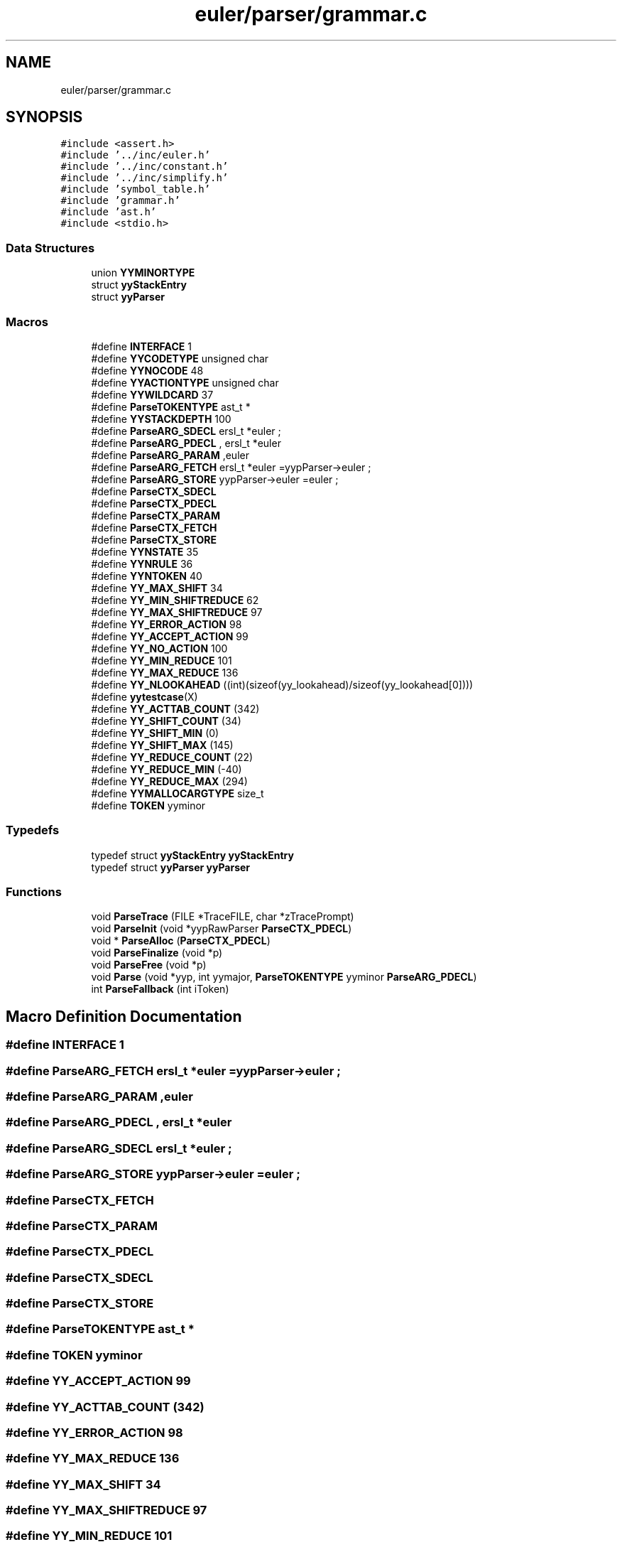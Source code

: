 .TH "euler/parser/grammar.c" 3 "Thu Feb 13 2020" "Euler Computer Algebra System" \" -*- nroff -*-
.ad l
.nh
.SH NAME
euler/parser/grammar.c
.SH SYNOPSIS
.br
.PP
\fC#include <assert\&.h>\fP
.br
\fC#include '\&.\&./inc/euler\&.h'\fP
.br
\fC#include '\&.\&./inc/constant\&.h'\fP
.br
\fC#include '\&.\&./inc/simplify\&.h'\fP
.br
\fC#include 'symbol_table\&.h'\fP
.br
\fC#include 'grammar\&.h'\fP
.br
\fC#include 'ast\&.h'\fP
.br
\fC#include <stdio\&.h>\fP
.br

.SS "Data Structures"

.in +1c
.ti -1c
.RI "union \fBYYMINORTYPE\fP"
.br
.ti -1c
.RI "struct \fByyStackEntry\fP"
.br
.ti -1c
.RI "struct \fByyParser\fP"
.br
.in -1c
.SS "Macros"

.in +1c
.ti -1c
.RI "#define \fBINTERFACE\fP   1"
.br
.ti -1c
.RI "#define \fBYYCODETYPE\fP   unsigned char"
.br
.ti -1c
.RI "#define \fBYYNOCODE\fP   48"
.br
.ti -1c
.RI "#define \fBYYACTIONTYPE\fP   unsigned char"
.br
.ti -1c
.RI "#define \fBYYWILDCARD\fP   37"
.br
.ti -1c
.RI "#define \fBParseTOKENTYPE\fP   ast_t *"
.br
.ti -1c
.RI "#define \fBYYSTACKDEPTH\fP   100"
.br
.ti -1c
.RI "#define \fBParseARG_SDECL\fP   ersl_t *euler ;"
.br
.ti -1c
.RI "#define \fBParseARG_PDECL\fP   , ersl_t *euler"
.br
.ti -1c
.RI "#define \fBParseARG_PARAM\fP   ,euler"
.br
.ti -1c
.RI "#define \fBParseARG_FETCH\fP   ersl_t *euler =yypParser\->euler ;"
.br
.ti -1c
.RI "#define \fBParseARG_STORE\fP   yypParser\->euler =euler ;"
.br
.ti -1c
.RI "#define \fBParseCTX_SDECL\fP"
.br
.ti -1c
.RI "#define \fBParseCTX_PDECL\fP"
.br
.ti -1c
.RI "#define \fBParseCTX_PARAM\fP"
.br
.ti -1c
.RI "#define \fBParseCTX_FETCH\fP"
.br
.ti -1c
.RI "#define \fBParseCTX_STORE\fP"
.br
.ti -1c
.RI "#define \fBYYNSTATE\fP   35"
.br
.ti -1c
.RI "#define \fBYYNRULE\fP   36"
.br
.ti -1c
.RI "#define \fBYYNTOKEN\fP   40"
.br
.ti -1c
.RI "#define \fBYY_MAX_SHIFT\fP   34"
.br
.ti -1c
.RI "#define \fBYY_MIN_SHIFTREDUCE\fP   62"
.br
.ti -1c
.RI "#define \fBYY_MAX_SHIFTREDUCE\fP   97"
.br
.ti -1c
.RI "#define \fBYY_ERROR_ACTION\fP   98"
.br
.ti -1c
.RI "#define \fBYY_ACCEPT_ACTION\fP   99"
.br
.ti -1c
.RI "#define \fBYY_NO_ACTION\fP   100"
.br
.ti -1c
.RI "#define \fBYY_MIN_REDUCE\fP   101"
.br
.ti -1c
.RI "#define \fBYY_MAX_REDUCE\fP   136"
.br
.ti -1c
.RI "#define \fBYY_NLOOKAHEAD\fP   ((int)(sizeof(yy_lookahead)/sizeof(yy_lookahead[0])))"
.br
.ti -1c
.RI "#define \fByytestcase\fP(X)"
.br
.ti -1c
.RI "#define \fBYY_ACTTAB_COUNT\fP   (342)"
.br
.ti -1c
.RI "#define \fBYY_SHIFT_COUNT\fP   (34)"
.br
.ti -1c
.RI "#define \fBYY_SHIFT_MIN\fP   (0)"
.br
.ti -1c
.RI "#define \fBYY_SHIFT_MAX\fP   (145)"
.br
.ti -1c
.RI "#define \fBYY_REDUCE_COUNT\fP   (22)"
.br
.ti -1c
.RI "#define \fBYY_REDUCE_MIN\fP   (\-40)"
.br
.ti -1c
.RI "#define \fBYY_REDUCE_MAX\fP   (294)"
.br
.ti -1c
.RI "#define \fBYYMALLOCARGTYPE\fP   size_t"
.br
.ti -1c
.RI "#define \fBTOKEN\fP   yyminor"
.br
.in -1c
.SS "Typedefs"

.in +1c
.ti -1c
.RI "typedef struct \fByyStackEntry\fP \fByyStackEntry\fP"
.br
.ti -1c
.RI "typedef struct \fByyParser\fP \fByyParser\fP"
.br
.in -1c
.SS "Functions"

.in +1c
.ti -1c
.RI "void \fBParseTrace\fP (FILE *TraceFILE, char *zTracePrompt)"
.br
.ti -1c
.RI "void \fBParseInit\fP (void *yypRawParser \fBParseCTX_PDECL\fP)"
.br
.ti -1c
.RI "void * \fBParseAlloc\fP (\fBParseCTX_PDECL\fP)"
.br
.ti -1c
.RI "void \fBParseFinalize\fP (void *p)"
.br
.ti -1c
.RI "void \fBParseFree\fP (void *p)"
.br
.ti -1c
.RI "void \fBParse\fP (void *yyp, int yymajor, \fBParseTOKENTYPE\fP yyminor \fBParseARG_PDECL\fP)"
.br
.ti -1c
.RI "int \fBParseFallback\fP (int iToken)"
.br
.in -1c
.SH "Macro Definition Documentation"
.PP 
.SS "#define INTERFACE   1"

.SS "#define ParseARG_FETCH   ersl_t *euler =yypParser\->euler ;"

.SS "#define ParseARG_PARAM   ,euler"

.SS "#define ParseARG_PDECL   , ersl_t *euler"

.SS "#define ParseARG_SDECL   ersl_t *euler ;"

.SS "#define ParseARG_STORE   yypParser\->euler =euler ;"

.SS "#define ParseCTX_FETCH"

.SS "#define ParseCTX_PARAM"

.SS "#define ParseCTX_PDECL"

.SS "#define ParseCTX_SDECL"

.SS "#define ParseCTX_STORE"

.SS "#define ParseTOKENTYPE   ast_t *"

.SS "#define TOKEN   yyminor"

.SS "#define YY_ACCEPT_ACTION   99"

.SS "#define YY_ACTTAB_COUNT   (342)"

.SS "#define YY_ERROR_ACTION   98"

.SS "#define YY_MAX_REDUCE   136"

.SS "#define YY_MAX_SHIFT   34"

.SS "#define YY_MAX_SHIFTREDUCE   97"

.SS "#define YY_MIN_REDUCE   101"

.SS "#define YY_MIN_SHIFTREDUCE   62"

.SS "#define YY_NLOOKAHEAD   ((int)(sizeof(yy_lookahead)/sizeof(yy_lookahead[0])))"

.SS "#define YY_NO_ACTION   100"

.SS "#define YY_REDUCE_COUNT   (22)"

.SS "#define YY_REDUCE_MAX   (294)"

.SS "#define YY_REDUCE_MIN   (\-40)"

.SS "#define YY_SHIFT_COUNT   (34)"

.SS "#define YY_SHIFT_MAX   (145)"

.SS "#define YY_SHIFT_MIN   (0)"

.SS "#define YYACTIONTYPE   unsigned char"

.SS "#define YYCODETYPE   unsigned char"

.SS "#define YYMALLOCARGTYPE   size_t"

.SS "#define YYNOCODE   48"

.SS "#define YYNRULE   36"

.SS "#define YYNSTATE   35"

.SS "#define YYNTOKEN   40"

.SS "#define YYSTACKDEPTH   100"

.SS "#define yytestcase(X)"

.SS "#define YYWILDCARD   37"

.SH "Typedef Documentation"
.PP 
.SS "typedef struct \fByyParser\fP  \fByyParser\fP"

.SS "typedef struct \fByyStackEntry\fP \fByyStackEntry\fP"

.SH "Function Documentation"
.PP 
.SS "void Parse (void * yyp, int yymajor, \fBParseTOKENTYPE\fP yyminor ParseARG_PDECL)"

.SS "void* ParseAlloc (\fBParseCTX_PDECL\fP)"

.SS "int ParseFallback (int iToken)"

.SS "void ParseFinalize (void * p)"

.SS "void ParseFree (void * p)"

.SS "void ParseInit (void *yypRawParser ParseCTX_PDECL)"

.SS "void ParseTrace (FILE * TraceFILE, char * zTracePrompt)"

.SH "Author"
.PP 
Generated automatically by Doxygen for Euler Computer Algebra System from the source code\&.
